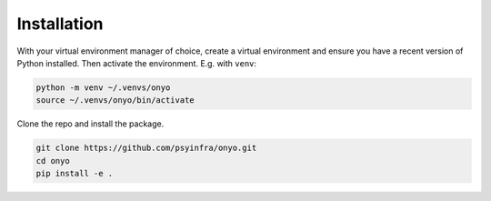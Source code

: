 Installation
============

With your virtual environment manager of choice, create a virtual environment
and ensure you have a recent version of Python installed. Then activate the
environment. E.g. with ``venv``:

.. code::

   python -m venv ~/.venvs/onyo
   source ~/.venvs/onyo/bin/activate

Clone the repo and install the package.

.. code::

   git clone https://github.com/psyinfra/onyo.git
   cd onyo
   pip install -e .
